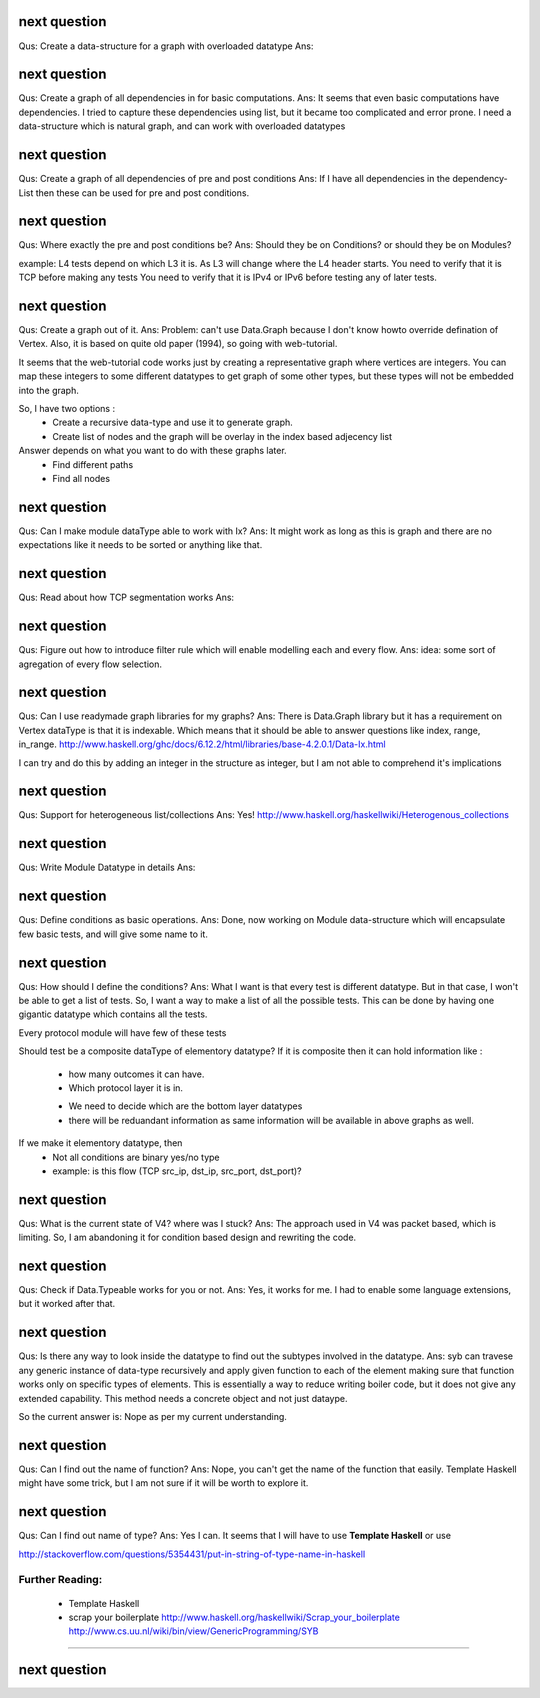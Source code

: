 

next question
---------------------
Qus:  Create a data-structure for a graph with overloaded datatype
Ans:


next question
---------------------
Qus: Create a graph of all dependencies in for basic computations.
Ans:  It seems that even basic computations have dependencies.  I tried to
capture these dependencies using list, but it became too complicated and error
prone.  I need a data-structure which is natural graph, and can work with
overloaded datatypes



next question
---------------------
Qus: Create a graph of all dependencies of pre and post conditions
Ans: If I have all dependencies in the dependency-List then these can be
used for pre and post conditions.

next question
---------------------
Qus: Where exactly the pre and post conditions be?
Ans: Should they be on Conditions? or should they be on Modules?

example:
L4 tests depend on which L3 it is. As L3 will change where the L4 header starts.
You need to verify that it is TCP before making any tests
You need to verify that it is IPv4 or IPv6 before testing any of later tests.

next question
---------------------
Qus: Create a graph out of it.
Ans:
Problem: can't use Data.Graph because I don't know howto override defination
of Vertex.  Also, it is based on quite old paper (1994), so going with
web-tutorial.

It seems that the web-tutorial code works just by creating a representative
graph where vertices are integers.  You can map these integers to some
different datatypes to get graph of some other types, but these types will
not be embedded into the graph.

So, I have two options :
 * Create a recursive data-type and use it to generate graph.
 * Create list of nodes and the graph will be overlay in the index based
   adjecency  list

Answer depends on what you want to do with these graphs later.
 * Find different paths
 * Find all nodes


next question
---------------------
Qus: Can I make module dataType able to work with Ix?
Ans: It might work as long as this is graph and there are no expectations like
it needs to be sorted or anything like that.


next question
---------------------
Qus: Read about how TCP segmentation works
Ans:

next question
---------------------
Qus: Figure out how to introduce filter rule which will enable modelling
each and every flow.
Ans: idea: some sort of agregation of every flow selection.





next question
---------------------
Qus: Can I use readymade graph libraries for my graphs?
Ans: There is Data.Graph library but it has a requirement on Vertex dataType
is that it is indexable. Which means that it should be able to answer
questions like index, range, in_range.
http://www.haskell.org/ghc/docs/6.12.2/html/libraries/base-4.2.0.1/Data-Ix.html

I can try and do this by adding an integer in the structure as integer,
but I am not able to comprehend it's implications


next question
---------------------
Qus: Support for heterogeneous list/collections
Ans: Yes!
http://www.haskell.org/haskellwiki/Heterogenous_collections

next question
---------------------
Qus:  Write Module Datatype in details
Ans:


next question
---------------------
Qus: Define conditions as basic operations.
Ans: Done, now working on Module data-structure which will encapsulate
few basic tests, and will give some name to it.


next question
---------------------
Qus: How should I define the conditions?
Ans: What I want is that every test is different datatype.  But in that case,
I won't be able to get a list of tests.
So, I want a way to make a list of all the possible tests.  This can be done
by having one gigantic datatype which contains all the tests.

Every protocol module will have few of these tests

Should test be a composite dataType of elementory datatype?  If it is composite
then it can hold information like :
 + how many outcomes it can have.
 + Which protocol layer it is in.
 - We need to decide which are the bottom layer datatypes
 - there will be reduandant information as same information will be available
   in above graphs as well.
If we make it elementory datatype, then
 - Not all conditions are binary yes/no type
 - example: is this flow (TCP src_ip, dst_ip, src_port, dst_port)?

next question
---------------------
Qus: What is the current state of V4?  where was I stuck?
Ans: The approach used in V4 was packet based, which is limiting.
So, I am abandoning it for condition based design and rewriting the code.


next question
---------------------
Qus: Check if Data.Typeable works for you or not.
Ans: Yes, it works for me.  I had to enable some language extensions,
but it worked after that.

next question
---------------------
Qus: Is there any way to look inside the datatype to find out the subtypes
involved in the datatype.
Ans: syb can travese any generic instance of data-type recursively and apply
given function to each of the element making sure that function works only
on specific types of elements.  This is essentially a way to reduce writing
boiler code, but it does not give any extended capability.  This method
needs a concrete object and not just dataype.

So the current answer is: Nope as per my current understanding.

next question
---------------------
Qus: Can I find out the name of function?
Ans: Nope, you can't get the name of the function that easily.
Template Haskell might have some trick, but I am not sure if it will be worth
to explore it.


next question
---------------------
Qus: Can I find out name of type?
Ans: Yes I can. It seems that I will have to use **Template Haskell** or use

http://stackoverflow.com/questions/5354431/put-in-string-of-type-name-in-haskell

##########################
Further Reading:
##########################

 * Template Haskell
 * scrap your boilerplate
   http://www.haskell.org/haskellwiki/Scrap_your_boilerplate
   http://www.cs.uu.nl/wiki/bin/view/GenericProgramming/SYB


##########################

next question
---------------------

